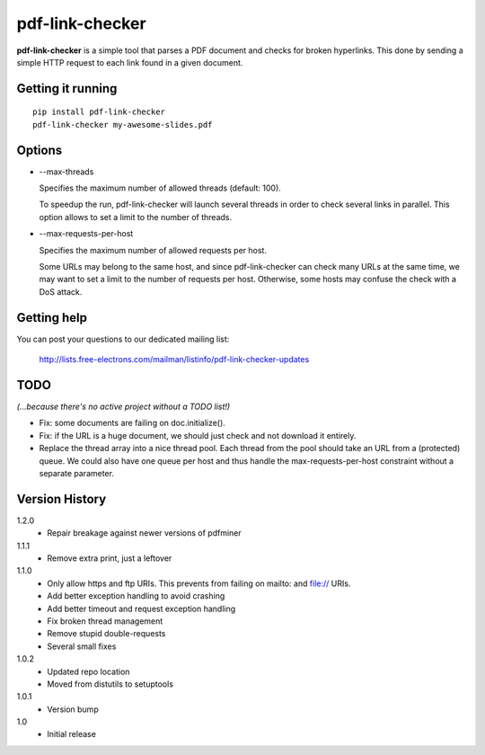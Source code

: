 ================
pdf-link-checker
================
**pdf-link-checker** is a simple tool that parses a PDF document and checks for
broken hyperlinks. This done by sending a simple HTTP request to each link
found in a given document.

Getting it running
==================

::

    pip install pdf-link-checker
    pdf-link-checker my-awesome-slides.pdf

Options
=======

* --max-threads

  Specifies the maximum number of allowed threads (default: 100).

  To speedup the run, pdf-link-checker will launch several threads
  in order to check several links in parallel.
  This option allows to set a limit to the number of threads.

* --max-requests-per-host

  Specifies the maximum number of allowed requests per host.

  Some URLs may belong to the same host, and since pdf-link-checker
  can check many URLs at the same time, we may want to set a limit
  to the number of requests per host.
  Otherwise, some hosts may confuse the check with a DoS attack.

Getting help
============

You can post your questions to our dedicated mailing list:

  http://lists.free-electrons.com/mailman/listinfo/pdf-link-checker-updates

TODO
====

*(...because there's no active project without a TODO list!)*

* Fix: some documents are failing on doc.initialize().

* Fix: if the URL is a huge document, we should just check and not
  download it entirely.

* Replace the thread array into a nice thread pool.
  Each thread from the pool should take an URL from a (protected) queue.
  We could also have one queue per host and thus handle the
  max-requests-per-host constraint without a separate parameter.

Version History
===============

1.2.0
  * Repair breakage against newer versions of pdfminer

1.1.1
  * Remove extra print, just a leftover

1.1.0
  * Only allow https and ftp URIs. This prevents from failing on mailto:
    and file:// URIs.
  * Add better exception handling to avoid crashing
  * Add better timeout and request exception handling
  * Fix broken thread management
  * Remove stupid double-requests
  * Several small fixes

1.0.2
  * Updated repo location
  * Moved from distutils to setuptools

1.0.1
  * Version bump

1.0
  * Initial release
